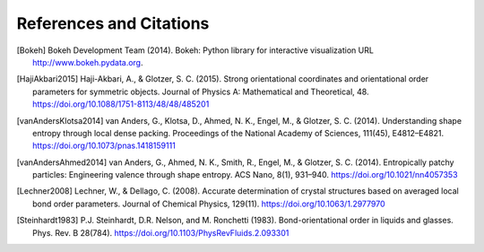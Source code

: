 ========================
References and Citations
========================

.. [Bokeh] Bokeh Development Team (2014). Bokeh: Python library for interactive visualization
          URL http://www.bokeh.pydata.org.

.. [HajiAkbari2015] Haji-Akbari, A., & Glotzer, S. C. (2015). Strong orientational coordinates and orientational
          order parameters for symmetric objects. Journal of Physics A: Mathematical and Theoretical, 48.
          https://doi.org/10.1088/1751-8113/48/48/485201

.. [vanAndersKlotsa2014] van Anders, G., Klotsa, D., Ahmed, N. K., Engel, M., & Glotzer, S. C. (2014). Understanding
          shape entropy through local dense packing. Proceedings of the National Academy of Sciences, 111(45),
          E4812–E4821. https://doi.org/10.1073/pnas.1418159111

.. [vanAndersAhmed2014] van Anders, G., Ahmed, N. K., Smith, R., Engel, M., & Glotzer, S. C. (2014). Entropically
          patchy particles: Engineering valence through shape entropy. ACS Nano, 8(1), 931–940.
          https://doi.org/10.1021/nn4057353

.. [Lechner2008] Lechner, W., & Dellago, C. (2008). Accurate determination of crystal structures based on averaged
          local bond order parameters. Journal of Chemical Physics, 129(11). https://doi.org/10.1063/1.2977970

.. [Steinhardt1983] P.J. Steinhardt, D.R. Nelson, and M. Ronchetti (1983). Bond-orientational order in liquids and
          glasses. Phys. Rev. B 28(784). https://doi.org/10.1103/PhysRevFluids.2.093301
